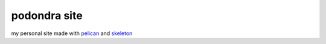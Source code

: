 podondra site
#############

my personal site made with pelican_ and
skeleton_

.. _pelican: https://blog.getpelican.com/
.. _skeleton: http://getskeleton.com/
